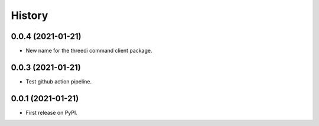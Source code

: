 =======
History
=======

0.0.4 (2021-01-21)
------------------

- New name for the threedi command client package.


0.0.3 (2021-01-21)
------------------

- Test github action pipeline.


0.0.1 (2021-01-21)
------------------

* First release on PyPI.
